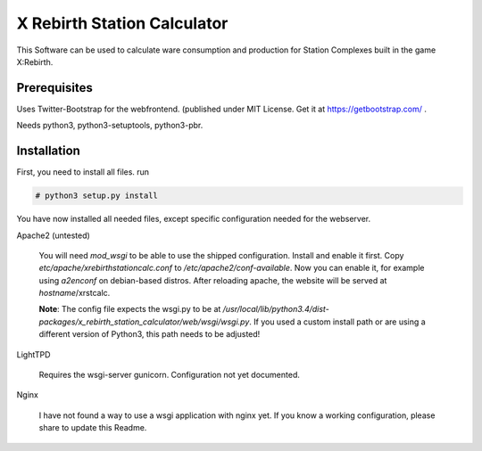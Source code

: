 X Rebirth Station Calculator
============================

This Software can be used to calculate ware consumption and production for
Station Complexes built in the game X:Rebirth.

Prerequisites
-------------

Uses Twitter-Bootstrap for the webfrontend. (published under MIT License. Get
it at https://getbootstrap.com/ .

Needs python3, python3-setuptools, python3-pbr.


Installation
------------

First, you need to install all files. run

.. code-block:: bash

    # python3 setup.py install

You have now installed all needed files, except specific configuration needed
for the webserver.

Apache2 (untested)

    You will need *mod_wsgi* to be able to use the shipped configuration.
    Install and enable it first. Copy *etc/apache/xrebirthstationcalc.conf* to
    */etc/apache2/conf-available*. Now you can enable it, for example using
    *a2enconf* on debian-based distros. After reloading apache, the website
    will be served at *hostname*/xrstcalc.

    **Note**: The config file expects the wsgi.py to be at
    */usr/local/lib/python3.4/dist-packages/x_rebirth_station_calculator/web/wsgi/wsgi.py*.
    If you used a custom install path or are using a different version of
    Python3, this path needs to be adjusted!

LightTPD

    Requires the wsgi-server gunicorn. Configuration not yet documented.


Nginx

    I have not found a way to use a wsgi application with nginx yet. If you
    know a working configuration, please share to update this Readme.
